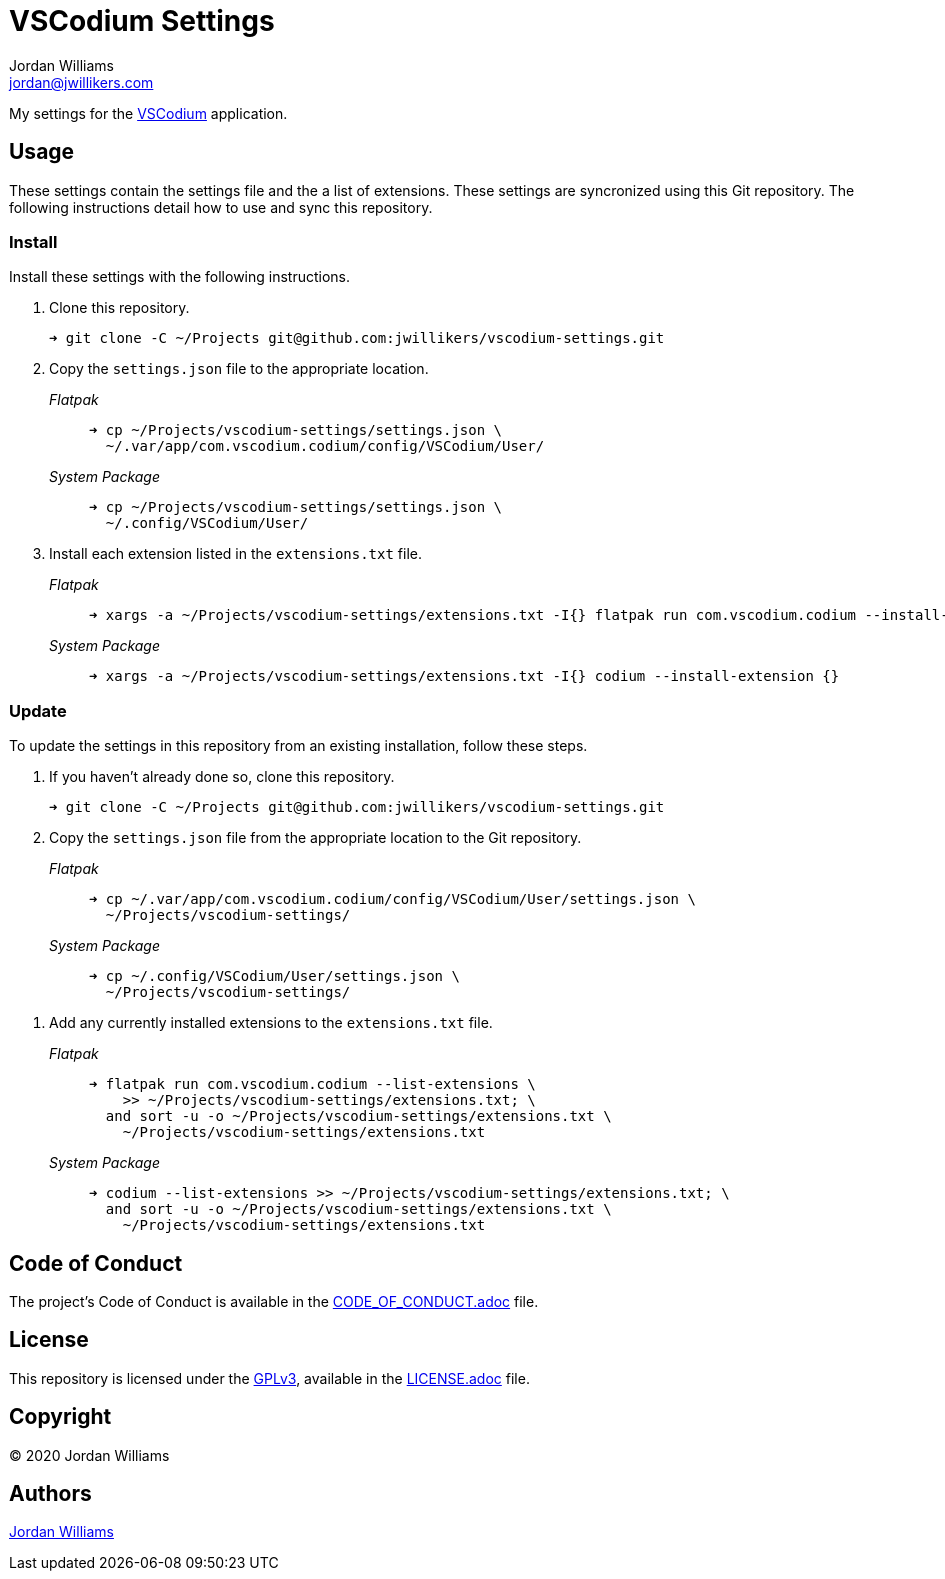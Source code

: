= VSCodium Settings
Jordan Williams <jordan@jwillikers.com>
:experimental:
:icons: font
ifdef::env-github[]
:tip-caption: :bulb:
:note-caption: :information_source:
:important-caption: :heavy_exclamation_mark:
:caution-caption: :fire:
:warning-caption: :warning:
endif::[]
:vscodium: https://vscodium.com/[VSCodium]

My settings for the {vscodium} application.

== Usage

These settings contain the settings file and the a list of extensions.
These settings are syncronized using this Git repository.
The following instructions detail how to use and sync this repository.

=== Install

Install these settings with the following instructions.

. Clone this repository.
+
[source,sh]
----
➜ git clone -C ~/Projects git@github.com:jwillikers/vscodium-settings.git
----

. Copy the `settings.json` file to the appropriate location.
+
--
_Flatpak_::
+
[source,sh]
----
➜ cp ~/Projects/vscodium-settings/settings.json \
  ~/.var/app/com.vscodium.codium/config/VSCodium/User/
----

_System Package_::
+
[source,sh]
----
➜ cp ~/Projects/vscodium-settings/settings.json \
  ~/.config/VSCodium/User/
----
--

. Install each extension listed in the `extensions.txt` file.
+
--
_Flatpak_::
+
[source,sh]
----
➜ xargs -a ~/Projects/vscodium-settings/extensions.txt -I{} flatpak run com.vscodium.codium --install-extension {}
----

_System Package_::
+
[source,sh]
----
➜ xargs -a ~/Projects/vscodium-settings/extensions.txt -I{} codium --install-extension {}
----
--

=== Update

To update the settings in this repository from an existing installation, follow these steps.

. If you haven't already done so, clone this repository.
+
[source,sh]
----
➜ git clone -C ~/Projects git@github.com:jwillikers/vscodium-settings.git
----

. Copy the `settings.json` file from the appropriate location to the Git repository.
+
--
_Flatpak_::
+
[source,sh]
----
➜ cp ~/.var/app/com.vscodium.codium/config/VSCodium/User/settings.json \
  ~/Projects/vscodium-settings/
----

_System Package_::
+
[source,sh]
----
➜ cp ~/.config/VSCodium/User/settings.json \
  ~/Projects/vscodium-settings/
----
--

// todo Add instructions for using a merge tool to merge disparate settings files.

. Add any currently installed extensions to the `extensions.txt` file.
+
--
_Flatpak_::
+
[source,sh]
----
➜ flatpak run com.vscodium.codium --list-extensions \
    >> ~/Projects/vscodium-settings/extensions.txt; \
  and sort -u -o ~/Projects/vscodium-settings/extensions.txt \
    ~/Projects/vscodium-settings/extensions.txt
----

_System Package_::
+
[source,sh]
----
➜ codium --list-extensions >> ~/Projects/vscodium-settings/extensions.txt; \
  and sort -u -o ~/Projects/vscodium-settings/extensions.txt \
    ~/Projects/vscodium-settings/extensions.txt
----
--

== Code of Conduct

The project's Code of Conduct is available in the link:CODE_OF_CONDUCT.adoc[] file.

== License

This repository is licensed under the https://www.gnu.org/licenses/gpl-3.0.html[GPLv3], available in the link:LICENSE.adoc[] file.

== Copyright

© 2020 Jordan Williams

== Authors

mailto:{email}[{author}]
